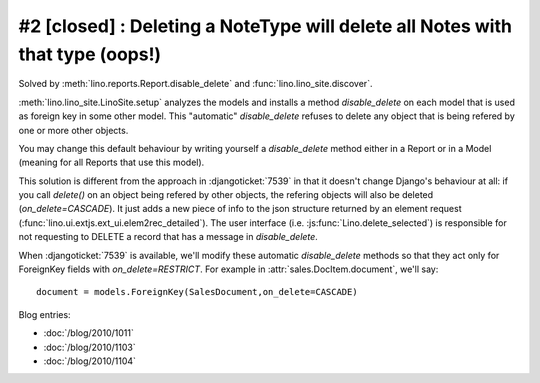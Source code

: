 #2 [closed] : Deleting a NoteType will delete all Notes with that type (oops!)
==============================================================================

Solved by :meth:`lino.reports.Report.disable_delete` 
and :func:`lino.lino_site.discover`.

:meth:`lino.lino_site.LinoSite.setup` 
analyzes the models 
and installs a method `disable_delete` 
on each model that is used as foreign key in some other model. 
This "automatic" `disable_delete` refuses to delete any object 
that is being refered by one or more other objects.

You may change this default behaviour by writing yourself a `disable_delete`
method either in a Report or in a Model (meaning for all Reports that 
use this model).

This solution is different from the approach in :djangoticket:`7539` 
in that it doesn't change Django's behaviour at all:
if you call `delete()` on an object being refered by other objects, 
the refering objects will also be deleted (`on_delete=CASCADE`).
It just adds a new piece of info to the json structure returned 
by an element request (:func:`lino.ui.extjs.ext_ui.elem2rec_detailed`).
The user interface (i.e. :js:func:`Lino.delete_selected`) 
is responsible for not requesting to DELETE a record 
that has a message in `disable_delete`.

When :djangoticket:`7539` is available, we'll modify these automatic 
`disable_delete` methods so that they act only for 
ForeignKey fields with `on_delete=RESTRICT`.
For example in :attr:`sales.DocItem.document`, we'll say::

    document = models.ForeignKey(SalesDocument,on_delete=CASCADE)
    
Blog entries:

- :doc:`/blog/2010/1011`
- :doc:`/blog/2010/1103`
- :doc:`/blog/2010/1104`
